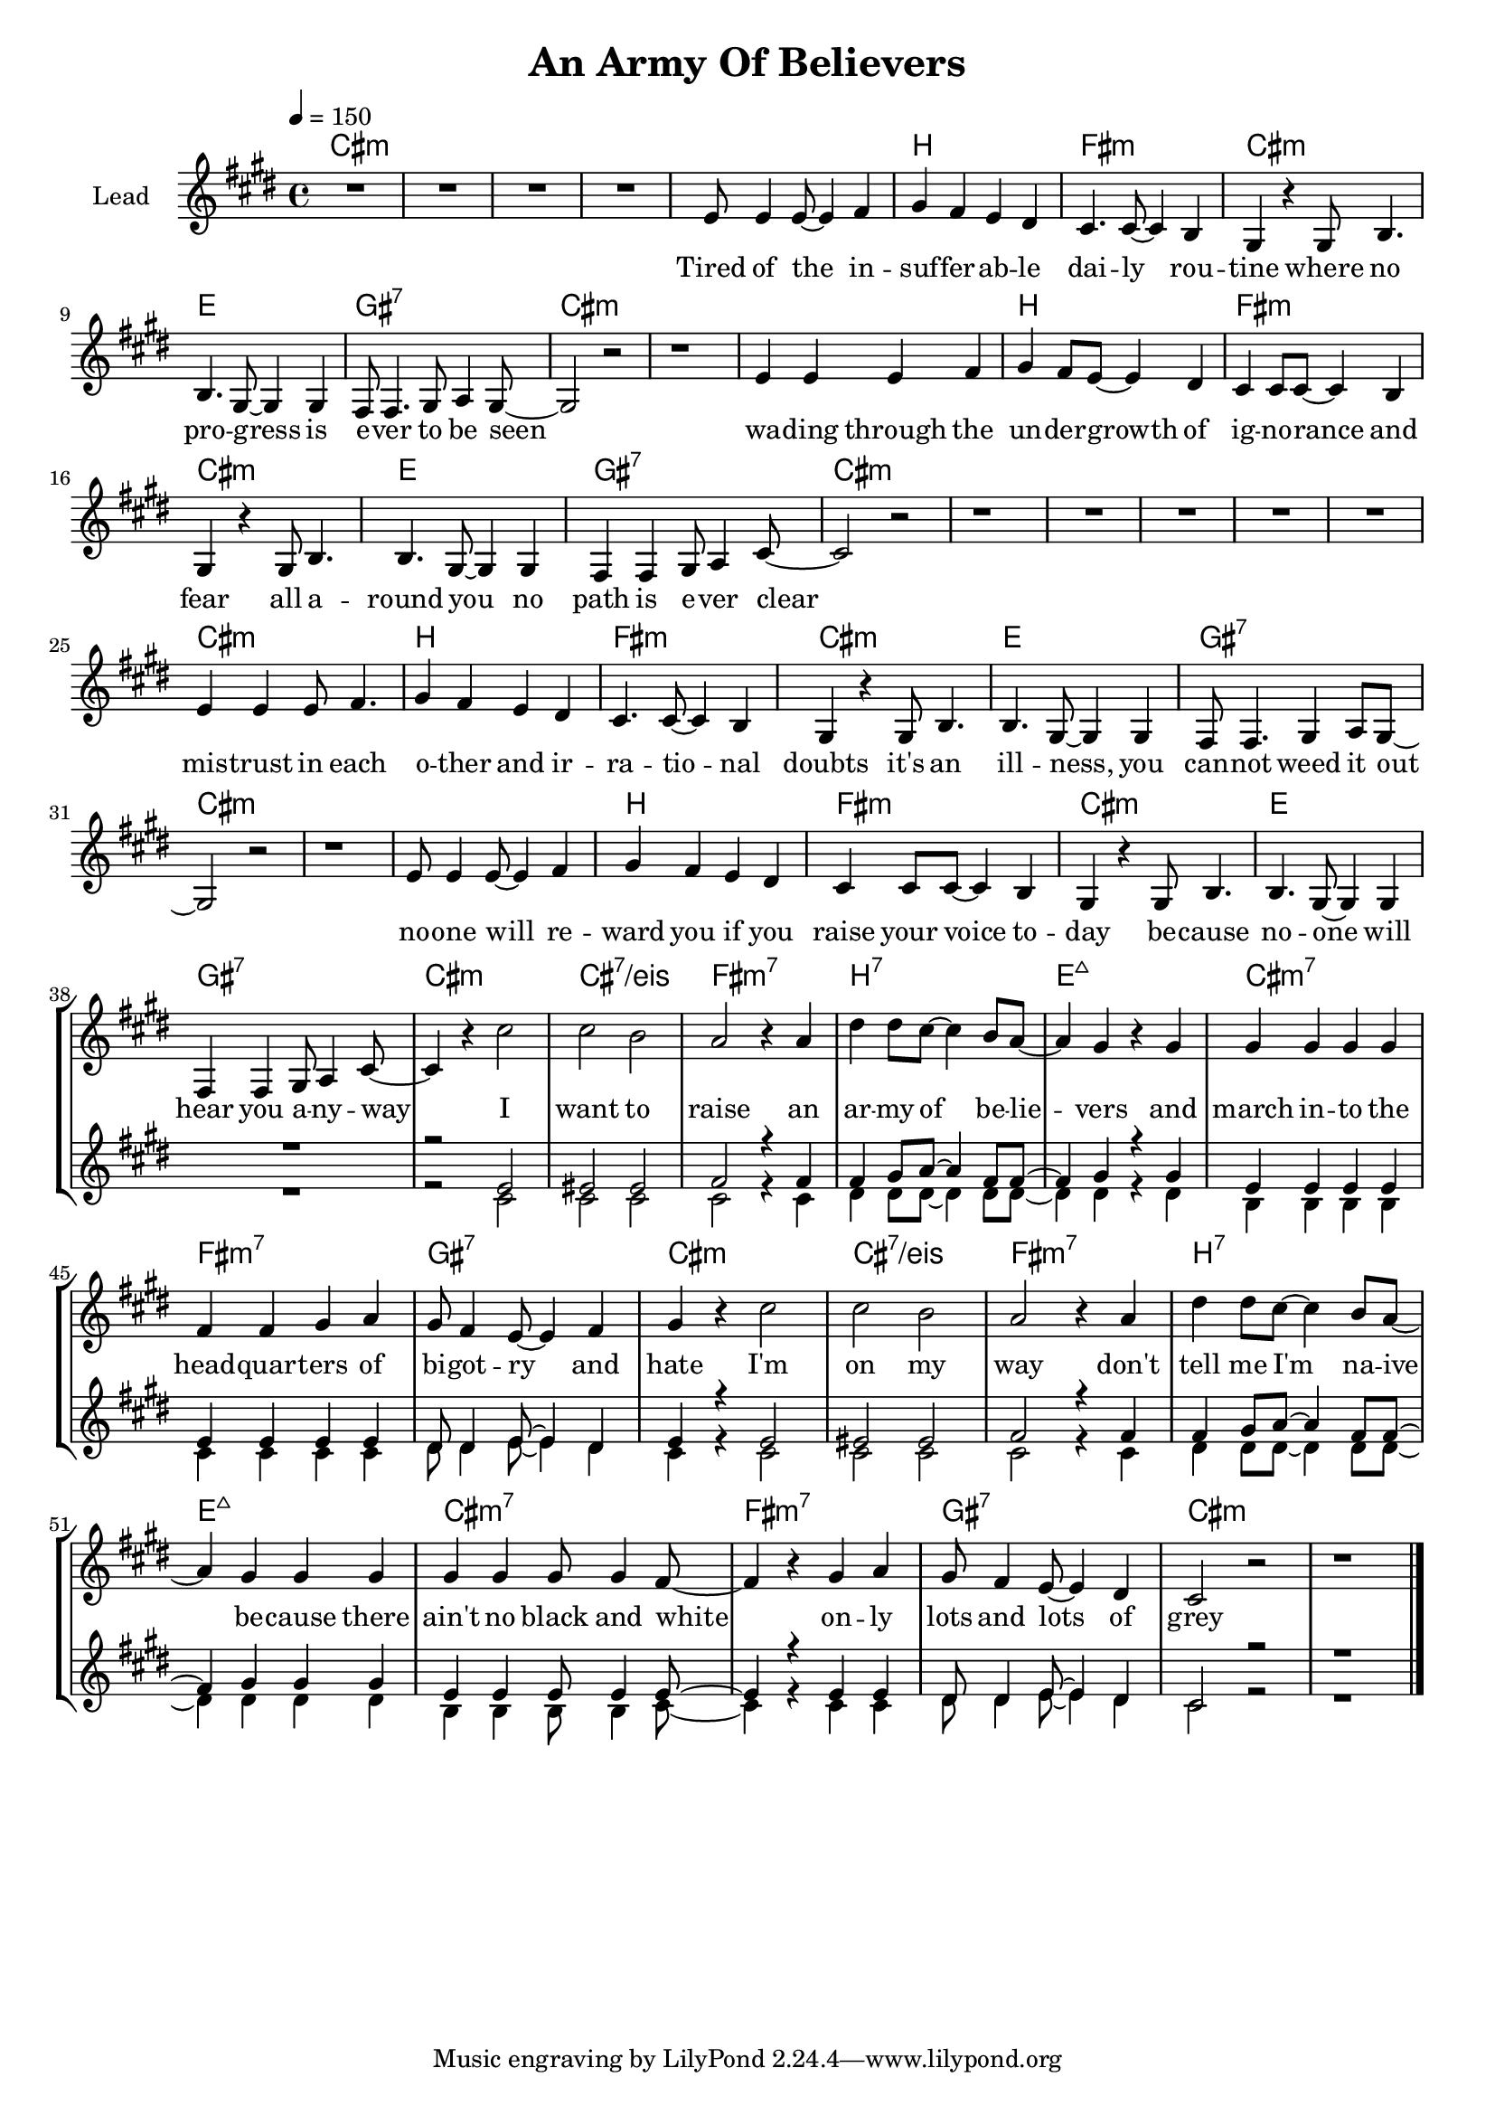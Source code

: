 \version "2.18"

\header {
  title = "An Army Of Believers"
}

global = {
  \key cis \minor
  \tempo 4 = 150
  \time 4/4
}

chorus = \lyricmode {
  I want to raise
  an ar -- my of be -- lie -- vers
  and march in -- to the head -- quar -- ters
  of bi -- got -- ry and hate
  
  I'm on my way
  don't tell me I'm na -- ive be -- cause
  there ain't no black and white
  on -- ly lots and lots of grey
  
}

verseOne = \lyricmode {
  Tired of the in -- suf -- fer -- ab -- le dai -- ly rou -- tine 
  where no pro -- gress is e -- ver to be seen
  wa -- ding through the un -- der -- growth of ig -- no -- rance and fear
  all a -- round you no path is e -- ver clear
  
  mis -- trust in each o -- ther and ir -- ra -- tio -- nal doubts
  it's an ill -- ness, you can -- not weed it out
  no -- one will re -- ward you if you raise your voice to -- day
  be -- cause no -- one will hear you a -- ny -- way
  
    
}


harmonies = \chordmode {
  \germanChords
  cis1*4:m
  
  cis1:m b fis:m cis:m
  e gis:7 cis1*2:m
  cis1:m b fis:m cis:m
  e gis:7 cis1*2:m
  
  cis1*4:m
  
  cis1:m b fis:m cis:m
  e gis:7 cis1*2:m
  cis1:m b fis:m cis:m
  e gis:7 cis1:m cis:7/eis
  
  fis:m7 b:7 e:maj7 cis:m7
  fis:m7 gis:7 cis1:m cis:7/eis
  fis:m7 b:7 e:maj7 cis:m7
  fis:m7 gis:7 cis1*2:m
  
}

violinMusic = \relative c' {
}

leadMusic = \relative c' {
  R1*4
  
  e8 e4 e8~ e4 fis
  gis4 fis e dis
  cis4. cis8~ cis4 b4
  gis4 r gis8 b4.
  
  b4. gis8~ gis4 gis
  fis8 fis4. gis8 a4 gis8~
  gis2 r
  r1
  
  e'4 e e fis4 
  gis4 fis8 e~ e4 dis
  cis4 cis8 cis~ cis4 b4
  gis4 r gis8 b4.
  
  b4. gis8~ gis4 gis
  fis4 fis gis8 a4 cis8~
  cis2 r
  r1
  
  R1*4
  
  e4 e4 e8 fis4.
  gis4 fis e dis
  cis4. cis8~ cis4 b4
  gis4 r gis8 b4.
  
  b4. gis8~ gis4 gis
  fis8 fis4. gis4 a8 gis8~
  gis2 r
  r1
  
  e'8 e4 e8~ e4 fis
  gis4 fis e dis
  cis4 cis8 cis~ cis4 b4
  gis4 r gis8 b4.
  
  b4. gis8~ gis4 gis
  fis4 fis gis8 a4 cis8~
  cis4 r cis'2
  cis b
  
  % chorus
  a2 r4 a4
  dis4 dis8 cis~ cis4 b8 a~
  a4 gis r gis
  gis gis gis gis
  
  fis fis gis a
  gis8 fis4 e8~ e4 fis
  gis4 r cis2
  cis b
  
  a2 r4 a4
  dis4 dis8 cis~ cis4 b8 a~
  a4 gis gis gis
  gis gis gis8 gis4 fis8~
  
  fis4 r gis a
  gis8 fis4 e8~ e4 dis
  cis2 r
  r1
  \bar "|."
}
leadWords = \lyricmode {
  \verseOne
  \chorus
}

backingOneMusic = \relative c' {
  R1*38
  
  r2 e2
  eis eis
  
  fis2 r4 fis
  fis gis8 a~ a4 fis8 fis8~
  fis4 gis r gis
  e e e e
  
  e e e e
  dis8 dis4 e8~ e4 dis
  e4 r e2
  eis eis
  
  fis2 r4 fis
  fis gis8 a~ a4 fis8 fis8~
  fis4 gis gis gis
  e e e8 e4 e8~
  
  e4 r e e
  dis8 dis4 e8~ e4 dis
  cis2 r
  r1

}
backingOneWords = \lyricmode {
  
}

backingTwoMusic = \relative c' {
  R1*38
  
  r2 cis2
  cis cis
  
  cis r4 cis
  dis4 dis8 dis~ dis4 dis8 dis~
  dis4 dis r dis
  b b b b
  
  cis cis cis cis
  dis8 dis4 e8~ e4 dis
  cis4 r cis2
  cis cis
  
  cis r4 cis
  dis4 dis8 dis~ dis4 dis8 dis~
  dis4 dis dis dis
  b b b8 b4 cis8~
  
  cis4 r cis cis
  dis8 dis4 e8~ e4 dis
  cis2 r
  r1
}
backingTwoWords = \lyricmode {
  
}

\score {
  <<
    \new ChordNames {
      \set chordChanges = ##t
      \transpose c c { \global \harmonies }
    }

    \new Staff = "Staff_violin" {
      \set Staff.instrumentName = #"Violin"
      \transpose c c { \global \violinMusic }
    }
    \new StaffGroup <<
      \new Staff = "lead" <<
	\set Staff.instrumentName = #"Lead"
	\new Voice = "lead" { << \transpose c c { \global \leadMusic } >> }
      >>
      \new Lyrics \with { alignBelowContext = #"lead" }
      \lyricsto "lead" \leadWords
      % we could remove the line about this with the line below, since
      % we want the alto lyrics to be below the alto Voice anyway.
      % \new Lyrics \lyricsto "altos" \altoWords

      \new Staff = "backing" <<
	%  \clef backingTwo
	\set Staff.instrumentName = #"Backing"
	\new Voice = "backingOnes" { \voiceOne << \transpose c c { \global \backingOneMusic } >> }
	\new Voice = "backingTwoes" { \voiceTwo << \transpose c c { \global \backingTwoMusic } >> }
      >>
      \new Lyrics \with { alignAboveContext = #"backing" }
      \lyricsto "backingOnes" \backingOneWords
      \new Lyrics \with { alignBelowContext = #"backing" }
      \lyricsto "backingTwoes" \backingTwoWords
      % again, we could replace the line above this with the line below.
      % \new Lyrics \lyricsto "backingTwoes" \backingTwoWords
    >>
  >>
  \midi {}
  \layout {
    \context {
      \Staff \RemoveEmptyStaves
      \override VerticalAxisGroup #'remove-first = ##t
    }
  }
}

#(set-global-staff-size 18)

\paper {
  page-count = #1
}
